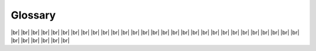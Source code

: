 ========
Glossary
========


.. glossary::

   back-end
      One of the two installation packages. The back-end reads and computes report data.

   calculated field
      A user-defined field whose value is calculated on-the-fly from other data source or calculated fields.

   category
      A user-defined grouping of reports or dashboards with a custom name.

   chart
      A built-in type of report part that displays data using graphical symbols, such as bars in a bar chart, lines in a line chart, or slices in a pie chart.

   configuration database
      The database where Izenda stores all relevant reporting data. It is set up during the installation process and can be hosted on various types of databases.

   copy console
      A command-line tool to copy templates, reports and dashboards from one Izenda Configuration database to another.

   copy management
      A UI page to copy templates, reports and dashboards within the same configuration database (eg. copying a report from one tenant to another).

   dashboard part
      A dashboard area that holds a :term:`report part`.

   data source
      A database table, view or stored procedure, which can be selected for query inside a report.

   data source category
      A user-defined grouping of data sources with a custom name.

   data source field
      A field inside database table or view, or a stored procedure parameter, which can be selected for display, calculation or filter inside a report

   database mapping
      A user-specified link from a system connection to a tenant connection, so that a :term:`global report` based on the system connection can also run for the tenant using the mapped tenant connection.

   form
      A built-in type of report part that allows WYSIWYG editting in HTML.

   front-end
      One of the two installation packages. The front-end shows the user interface and draws report.

   Fusion
      The Izenda database query engine, which leverages asynchronous querying in tandem with in memory query tree and map reduce technologies. This enables fast cross database querying and multi-step calculations. See :ref:`Izenda_Fusion`.

   gauge
      A built-in type of report part that displays data using a speedometer.

   global report
      A system report saved in the special section "Global Categories", accessible and runnable to tenants having :term:`database mapping` to the system connection. See :doc:`/ui/doc_global_report_setup`.

   grid
      A built-in type of report part that displays data in a tabular format

   IAdHocExtension
      A programming interface (abstract type) that defines the extension APIs that allows customization code to hook in the report life cycle. See :doc:`/dev/ref_iadhocextension`.

   map
      A built-in type of report part that displays data on geographic maps, ranging from world map to continent and country maps.

   nolock
   no lock
      A performance option that instructs the database engine to return the current version of data immediately, instead of waiting for all pending transactions to complete. Check the possible consequences `here <https://www.izenda.com/blog/high-performance-sql-views-using-withnolock/>`__ before using this option.

   offline mode
      Izenda license mode where the license key is validated using a token.

   online mode
      Izenda license mode where the license key is validated by connecting to a remote license server.

   password link
      A short-expiry url uniquely created from the user information, which is used to open the password setup page.

   query source category
      A grouping of data sources in the physical database, which is usually called **schema** in most database vendors.

   report part
      A report area that holds a specific bar chart, line chart, pie chart, map, data grid, etc.

   system variable
      A named place-holder that will be replaced by actual values while being used. See :doc:`/ref/spec_izenda_system_variables`.

   template
      A pre-built report that serves as a medium to create quick ad-hoc reports. See :doc:`/ui/usage_using_templates`.

.. comment: intentionally left blank

|br|
|br|
|br|
|br|
|br|
|br|
|br|
|br|
|br|
|br|
|br|
|br|
|br|
|br|
|br|
|br|
|br|
|br|
|br|
|br|
|br|
|br|
|br|
|br|
|br|
|br|
|br|
|br|
|br|
|br|
|br|
|br|
|br|
|br|
|br|
